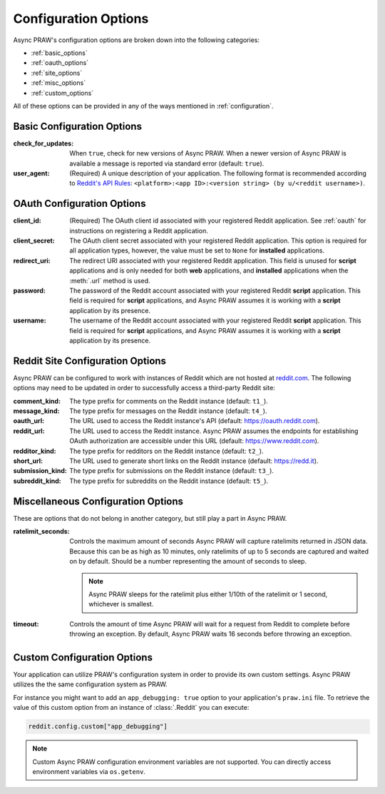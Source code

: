 .. _configuration_options:

Configuration Options
=====================

Async PRAW's configuration options are broken down into the following categories:

- :ref:`basic_options`
- :ref:`oauth_options`
- :ref:`site_options`
- :ref:`misc_options`
- :ref:`custom_options`

All of these options can be provided in any of the ways mentioned in
:ref:`configuration`.

.. _basic_options:

Basic Configuration Options
---------------------------

:check_for_updates: When ``true``, check for new versions of Async PRAW. When a newer
    version of Async PRAW is available a message is reported via standard error
    (default: ``true``).
:user_agent: (Required) A unique description of your application. The following format
    is recommended according to `Reddit's API Rules
    <https://github.com/reddit/reddit/wiki/API#rules>`_: ``<platform>:<app ID>:<version
    string> (by u/<reddit username>)``.

.. _oauth_options:

OAuth Configuration Options
---------------------------

:client_id: (Required) The OAuth client id associated with your registered Reddit
    application. See :ref:`oauth` for instructions on registering a Reddit application.
:client_secret: The OAuth client secret associated with your registered Reddit
    application. This option is required for all application types, however, the value
    must be set to ``None`` for **installed** applications.
:redirect_uri: The redirect URI associated with your registered Reddit application. This
    field is unused for **script** applications and is only needed for both **web**
    applications, and **installed** applications when the :meth:`.url` method is used.
:password: The password of the Reddit account associated with your registered Reddit
    **script** application. This field is required for **script** applications, and
    Async PRAW assumes it is working with a **script** application by its presence.
:username: The username of the Reddit account associated with your registered Reddit
    **script** application. This field is required for **script** applications, and
    Async PRAW assumes it is working with a **script** application by its presence.

.. _site_options:

Reddit Site Configuration Options
---------------------------------

Async PRAW can be configured to work with instances of Reddit which are not hosted at
`reddit.com <https://www.reddit.com>`_. The following options may need to be updated in
order to successfully access a third-party Reddit site:

:comment_kind: The type prefix for comments on the Reddit instance (default: ``t1_``).
:message_kind: The type prefix for messages on the Reddit instance (default: ``t4_``).
:oauth_url: The URL used to access the Reddit instance's API (default:
    https://oauth.reddit.com).
:reddit_url: The URL used to access the Reddit instance. Async PRAW assumes the
    endpoints for establishing OAuth authorization are accessible under this URL
    (default: https://www.reddit.com).
:redditor_kind: The type prefix for redditors on the Reddit instance (default: ``t2_``).
:short_url: The URL used to generate short links on the Reddit instance (default:
    https://redd.it).
:submission_kind: The type prefix for submissions on the Reddit instance (default:
    ``t3_``).
:subreddit_kind: The type prefix for subreddits on the Reddit instance (default:
    ``t5_``).

.. _misc_options:

Miscellaneous Configuration Options
-----------------------------------

These are options that do not belong in another category, but still play a part in Async
PRAW.

:ratelimit_seconds: Controls the maximum amount of seconds Async PRAW will capture
    ratelimits returned in JSON data. Because this can be as high as 10 minutes, only
    ratelimits of up to 5 seconds are captured and waited on by default. Should be a
    number representing the amount of seconds to sleep.

    .. note::

        Async PRAW sleeps for the ratelimit plus either 1/10th of the ratelimit or 1
        second, whichever is smallest.

:timeout: Controls the amount of time Async PRAW will wait for a request from Reddit to
    complete before throwing an exception. By default, Async PRAW waits 16 seconds
    before throwing an exception.

.. _custom_options:

Custom Configuration Options
----------------------------

Your application can utilize PRAW's configuration system in order to provide its own
custom settings. Async PRAW utilizes the the same configuration system as PRAW.

For instance you might want to add an ``app_debugging: true`` option to your
application's ``praw.ini`` file. To retrieve the value of this custom option from an
instance of :class:`.Reddit` you can execute:

.. code-block:: python

    reddit.config.custom["app_debugging"]

.. note::

    Custom Async PRAW configuration environment variables are not supported. You can
    directly access environment variables via ``os.getenv``.
